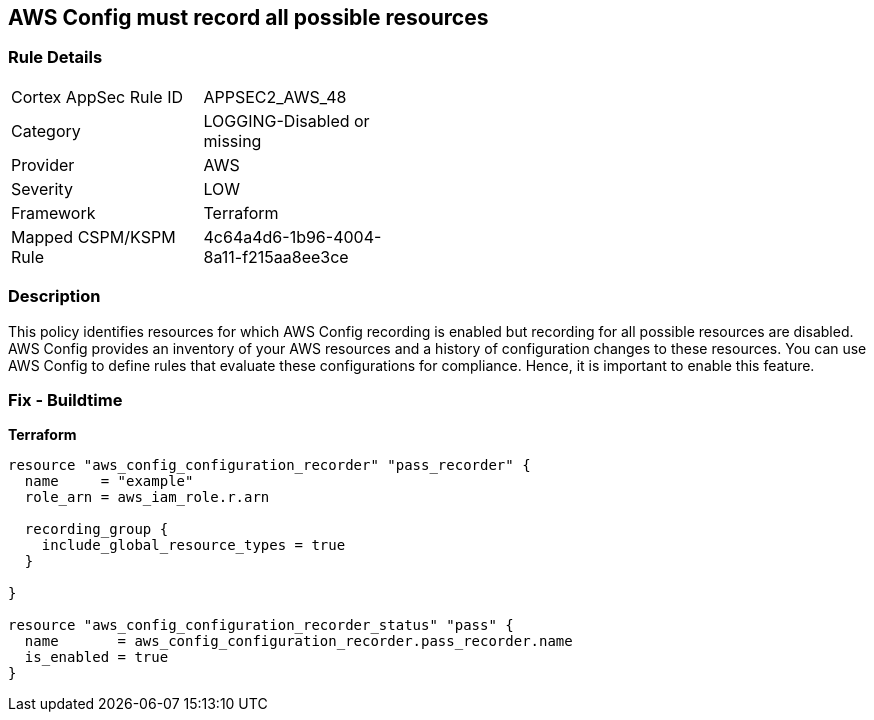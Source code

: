 == AWS Config must record all possible resources


=== Rule Details

[width=45%]
|===
|Cortex AppSec Rule ID |APPSEC2_AWS_48
|Category |LOGGING-Disabled or missing
|Provider |AWS
|Severity |LOW
|Framework |Terraform
|Mapped CSPM/KSPM Rule |4c64a4d6-1b96-4004-8a11-f215aa8ee3ce
|===


=== Description 


This policy identifies resources for which AWS Config recording is enabled but recording for all possible resources are disabled.
AWS Config provides an inventory of your AWS resources and a history of configuration changes to these resources.
You can use AWS Config to define rules that evaluate these configurations for compliance.
Hence, it is important to enable this feature.

=== Fix - Buildtime


*Terraform* 




[source,go]
----
resource "aws_config_configuration_recorder" "pass_recorder" {
  name     = "example"
  role_arn = aws_iam_role.r.arn

  recording_group {
    include_global_resource_types = true
  }

}

resource "aws_config_configuration_recorder_status" "pass" {
  name       = aws_config_configuration_recorder.pass_recorder.name
  is_enabled = true
}
----
